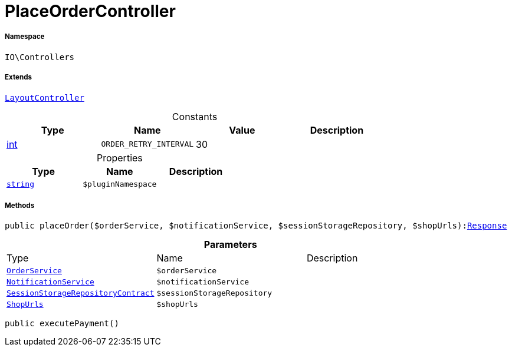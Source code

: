 :table-caption!:
:example-caption!:
:source-highlighter: prettify
:sectids!:
[[io__placeordercontroller]]
= PlaceOrderController





===== Namespace

`IO\Controllers`

===== Extends
xref:IO/Controllers/LayoutController.adoc#[`LayoutController`]



.Constants
|===
|Type |Name |Value |Description

|link:http://php.net/int[int^]
a|`ORDER_RETRY_INTERVAL`
|30
|
|===


.Properties
|===
|Type |Name |Description

|link:http://php.net/string[`string`^]
a|`$pluginNamespace`
|
|===


===== Methods

[source%nowrap, php, subs=+macros]
[#placeorder]
----

public placeOrder($orderService, $notificationService, $sessionStorageRepository, $shopUrls):xref:IO/Controllers/Symfony/Component/HttpFoundation/Response.adoc#[Response]

----







.*Parameters*
|===
|Type |Name |Description
|xref:IO/Services/OrderService.adoc#[`OrderService`]
a|`$orderService`
|

|xref:IO/Services/NotificationService.adoc#[`NotificationService`]
a|`$notificationService`
|

|xref:stable7@interface::Webshop.adoc#webshop_contracts_sessionstoragerepositorycontract[`SessionStorageRepositoryContract`]
a|`$sessionStorageRepository`
|

|xref:IO/Extensions/Constants/ShopUrls.adoc#[`ShopUrls`]
a|`$shopUrls`
|
|===


[source%nowrap, php, subs=+macros]
[#executepayment]
----

public executePayment()

----







